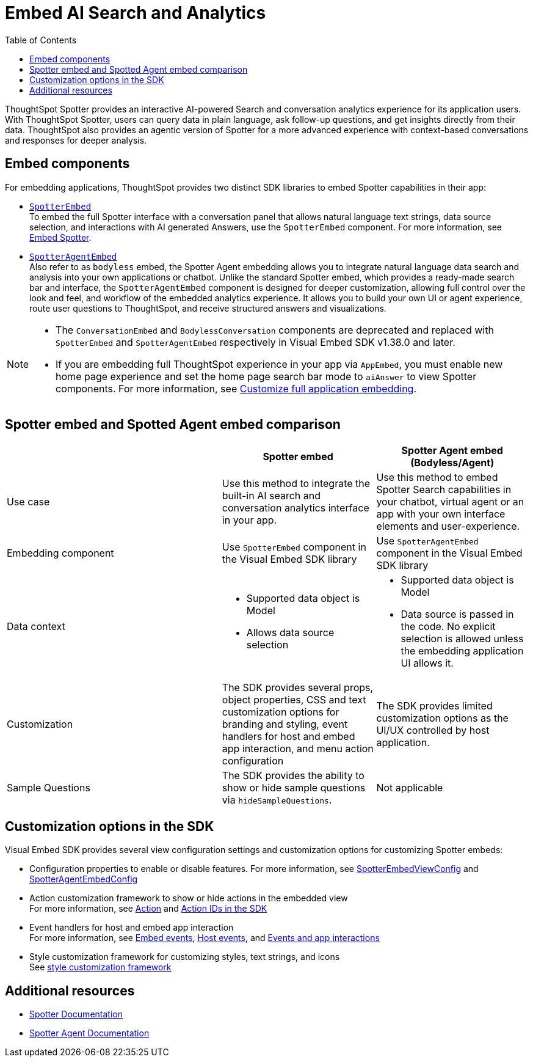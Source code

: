 = Embed AI Search and Analytics
:toc: true
:toclevels: 3

:page-title: Embed AI Search and Analytics
:page-pageid: embed-ai-search-analytics
:page-description: To embed ThoughtSpot Spotter and conversational analytics experience in your app, you can use the `SpotterEmbed` or `SpotterAgentEmbed` SDK library.

ThoughtSpot Spotter provides an interactive AI-powered Search and conversation analytics experience for its application users. With ThoughtSpot Spotter, users can query data in plain language, ask follow-up questions, and get insights directly from their data. ThoughtSpot also provides an agentic version of Spotter for a more advanced experience with context-based conversations and responses for deeper analysis.

== Embed components
For embedding applications, ThoughtSpot provides two distinct SDK libraries to embed Spotter capabilities in their app:

* xref:embed-spotter.adoc[`SpotterEmbed`] +
To embed the full Spotter interface with a conversation panel that allows natural language text strings, data source selection, and interactions with AI generated Answers, use the `SpotterEmbed` component.
For more information, see xref:embed-spotter.adoc[Embed Spotter].
* xref:embed-spotter-agent.adoc[`SpotterAgentEmbed`] +
Also refer to as `bodyless` embed, the Spotter Agent embedding allows you to integrate natural language data search and analysis into your own applications or chatbot. Unlike the standard Spotter embed, which provides a ready-made search bar and interface, the `SpotterAgentEmbed` component is designed for deeper customization, allowing full control over the look and feel, and workflow of the embedded analytics experience. It allows you to build your own UI or agent experience, route user questions to ThoughtSpot, and receive structured answers and visualizations.

[NOTE]
====
* The `ConversationEmbed` and `BodylessConversation` components are deprecated and replaced with `SpotterEmbed` and `SpotterAgentEmbed` respectively in Visual Embed SDK v1.38.0 and later.
* If you are embedding full ThoughtSpot experience in your app via `AppEmbed`, you must enable new home page experience and set the home page search bar mode to `aiAnswer` to view Spotter components. For more information, see xref:full-app-customize.adoc#_include_spotter_interface[Customize full application embedding].
====

== Spotter embed and Spotted Agent embed comparison

[width="100%" cols="7,5,5"]
[options='header']

|=====
|
| Spotter embed
| Spotter Agent embed (Bodyless/Agent)

|Use case
|Use this method to integrate the built-in AI search and conversation analytics interface in your app.
|Use this method to embed Spotter Search capabilities in your chatbot, virtual agent or an app with your own interface elements and user-experience.

| Embedding component
| Use `SpotterEmbed` component in the Visual Embed SDK library
| Use `SpotterAgentEmbed` component in the Visual Embed SDK library

| Data context
a| * Supported data object is Model +
   * Allows data source selection
a| * Supported data object is Model
   * Data source is passed in the code. No explicit selection is allowed unless the embedding application UI allows it.

| Customization
| The SDK provides several props, object properties, CSS and text customization options for branding and styling, event handlers for host and embed app interaction, and menu action configuration
| The SDK provides limited customization options as the UI/UX controlled by host application.

| Sample Questions
| The SDK provides the ability to show or hide sample questions via `hideSampleQuestions`.
| Not applicable
|=====

== Customization options in the SDK

Visual Embed SDK provides several view configuration settings and customization options for customizing Spotter embeds:

* Configuration properties to enable or disable features.
For more information, see xref:_spotterembedviewconfig.adoc[SpotterEmbedViewConfig] and xref:SpotterAgentEmbedViewConfig.adoc[SpotterAgentEmbedConfig]
* Action customization framework to show or hide actions in the embedded view +
For more information, see xref:Action.adoc[Action] and xref:embed-action-ref.adoc[Action IDs in the SDK]
* Event handlers for host and embed app interaction +
For more information, see xref:EmbedEvent.adoc[Embed events], xref:HostEvent.adoc[Host events], and xref:embed-events.adoc[Events and app interactions]
* Style customization framework for customizing styles, text strings, and icons +
See xref:css-customization.adoc[style customization framework]


== Additional resources
* link:https://docs.thoughtspot.com/cloud/latest/spotter[Spotter Documentation]
* link:https://docs.thoughtspot.com/cloud/latest/spotter-agent[Spotter Agent Documentation]
